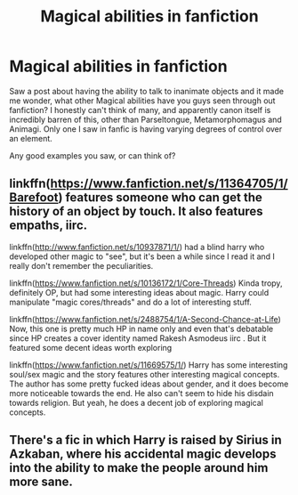 #+TITLE: Magical abilities in fanfiction

* Magical abilities in fanfiction
:PROPERTIES:
:Author: OrionG1526
:Score: 2
:DateUnix: 1600515431.0
:DateShort: 2020-Sep-19
:FlairText: Discussion
:END:
Saw a post about having the ability to talk to inanimate objects and it made me wonder, what other Magical abilities have you guys seen through out fanfiction? I honestly can't think of many, and apparently canon itself is incredibly barren of this, other than Parseltongue, Metamorphomagus and Animagi. Only one I saw in fanfic is having varying degrees of control over an element.

Any good examples you saw, or can think of?


** linkffn([[https://www.fanfiction.net/s/11364705/1/Barefoot]]) features someone who can get the history of an object by touch. It also features empaths, iirc.

linkffn([[http://www.fanfiction.net/s/10937871/1/]]) had a blind harry who developed other magic to "see", but it's been a while since I read it and I really don't remember the peculiarities.

linkffn([[https://www.fanfiction.net/s/10136172/1/Core-Threads]]) Kinda tropy, definitely OP, but had some interesting ideas about magic. Harry could manipulate "magic cores/threads" and do a lot of interesting stuff.

linkffn([[https://www.fanfiction.net/s/2488754/1/A-Second-Chance-at-Life]]) Now, this one is pretty much HP in name only and even that's debatable since HP creates a cover identity named Rakesh Asmodeus iirc . But it featured some decent ideas worth exploring

linkffn([[https://www.fanfiction.net/s/11669575/1/]]) Harry has some interesting soul/sex magic and the story features other interesting magical concepts. The author has some pretty fucked ideas about gender, and it does become more noticeable towards the end. He also can't seem to hide his disdain towards religion. But yeah, he does a decent job of exploring magical concepts.
:PROPERTIES:
:Author: spacesleep
:Score: 4
:DateUnix: 1600527393.0
:DateShort: 2020-Sep-19
:END:


** There's a fic in which Harry is raised by Sirius in Azkaban, where his accidental magic develops into the ability to make the people around him more sane.
:PROPERTIES:
:Author: MTheLoud
:Score: 2
:DateUnix: 1600574679.0
:DateShort: 2020-Sep-20
:END:
